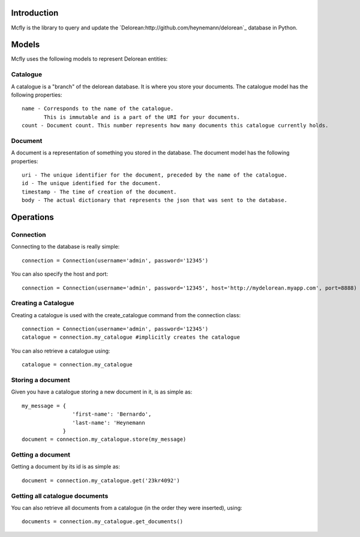 Introduction
============

Mcfly is the library to query and update the `Delorean:http://github.com/heynemann/delorean`_ database in Python.

Models
======

Mcfly uses the following models to represent Delorean entities:

Catalogue
---------

A catalogue is a "branch" of the delorean database. It is where you store your documents. The catalogue model has the following properties::

    name - Corresponds to the name of the catalogue.
           This is immutable and is a part of the URI for your documents.
    count - Document count. This number represents how many documents this catalogue currently holds.

Document
--------

A document is a representation of something you stored in the database. The document model has the following properties::

    uri - The unique identifier for the document, preceded by the name of the catalogue.
    id - The unique identified for the document.
    timestamp - The time of creation of the document.
    body - The actual dictionary that represents the json that was sent to the database.

Operations
==========

Connection
----------

Connecting to the database is really simple::

    connection = Connection(username='admin', password='12345')

You can also specify the host and port::

    connection = Connection(username='admin', password='12345', host='http://mydelorean.myapp.com', port=8888)


Creating a Catalogue
--------------------

Creating a catalogue is used with the create_catalogue command from the connection class::

    connection = Connection(username='admin', password='12345')
    catalogue = connection.my_catalogue #implicitly creates the catalogue

You can also retrieve a catalogue using::

    catalogue = connection.my_catalogue

Storing a document
------------------

Given you have a catalogue storing a new document in it, is as simple as::

    my_message = {
                    'first-name': 'Bernardo',
                    'last-name': 'Heynemann
                 }
    document = connection.my_catalogue.store(my_message)

Getting a document
------------------

Getting a document by its id is as simple as::

    document = connection.my_catalogue.get('23kr4092')

Getting all catalogue documents
-------------------------------

You can also retrieve all documents from a catalogue (in the order they were inserted), using::

    documents = connection.my_catalogue.get_documents()
